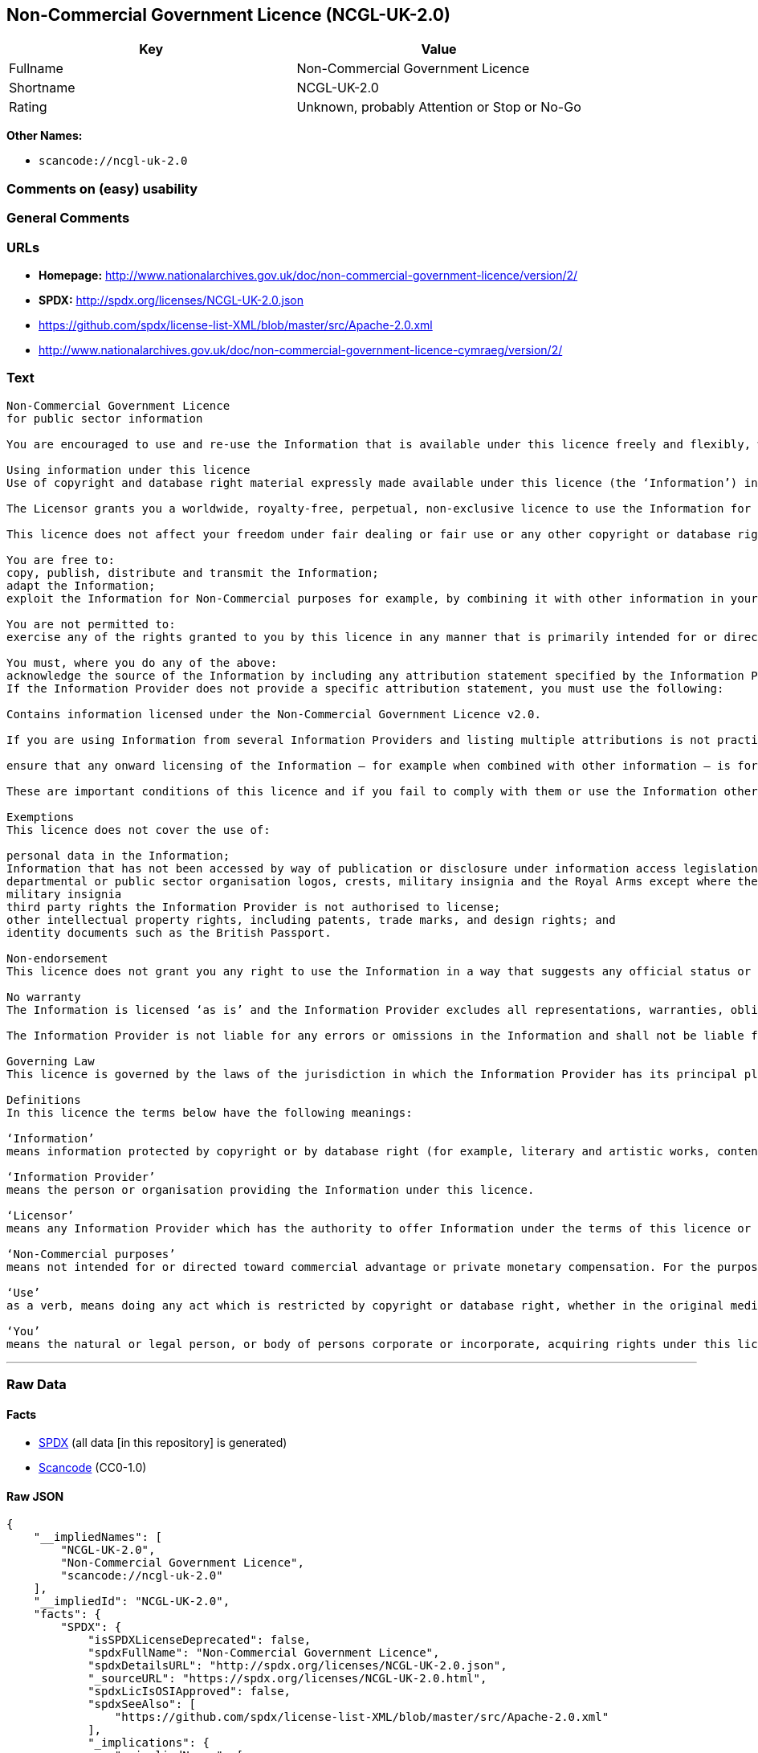 == Non-Commercial Government Licence (NCGL-UK-2.0)

[cols=",",options="header",]
|===
|Key |Value
|Fullname |Non-Commercial Government Licence
|Shortname |NCGL-UK-2.0
|Rating |Unknown, probably Attention or Stop or No-Go
|===

*Other Names:*

* `+scancode://ncgl-uk-2.0+`

=== Comments on (easy) usability

=== General Comments

=== URLs

* *Homepage:*
http://www.nationalarchives.gov.uk/doc/non-commercial-government-licence/version/2/
* *SPDX:* http://spdx.org/licenses/NCGL-UK-2.0.json
* https://github.com/spdx/license-list-XML/blob/master/src/Apache-2.0.xml
* http://www.nationalarchives.gov.uk/doc/non-commercial-government-licence-cymraeg/version/2/

=== Text

....
Non-Commercial Government Licence
for public sector information

You are encouraged to use and re-use the Information that is available under this licence freely and flexibly, with only a few conditions.

Using information under this licence
Use of copyright and database right material expressly made available under this licence (the ‘Information’) indicates your acceptance of the terms and conditions below.

The Licensor grants you a worldwide, royalty-free, perpetual, non-exclusive licence to use the Information for Non-Commercial purposes only subject to the conditions below.

This licence does not affect your freedom under fair dealing or fair use or any other copyright or database right exceptions and limitations.

You are free to:
copy, publish, distribute and transmit the Information;
adapt the Information;
exploit the Information for Non-Commercial purposes for example, by combining it with other information in your own product or application.

You are not permitted to:
exercise any of the rights granted to you by this licence in any manner that is primarily intended for or directed toward commercial advantage or private monetary compensation.

You must, where you do any of the above:
acknowledge the source of the Information by including any attribution statement specified by the Information Provider(s) and, where possible, provide a link to this licence;
If the Information Provider does not provide a specific attribution statement, you must use the following:

Contains information licensed under the Non-Commercial Government Licence v2.0.

If you are using Information from several Information Providers and listing multiple attributions is not practical in your product or application, you may include a URI or hyperlink to a resource that contains the required attribution statements.

ensure that any onward licensing of the Information – for example when combined with other information – is for Non-Commercial purposes only.

These are important conditions of this licence and if you fail to comply with them or use the Information other than for Non-Commercial purposes the rights granted to you under this licence, or any similar licence granted by the Licensor, will end automatically.

Exemptions
This licence does not cover the use of:

personal data in the Information;
Information that has not been accessed by way of publication or disclosure under information access legislation (including the Freedom of Information Acts for the UK and Scotland) by or with the consent of the Information Provider;
departmental or public sector organisation logos, crests, military insignia and the Royal Arms except where they form an integral part of a document or dataset;
military insignia
third party rights the Information Provider is not authorised to license;
other intellectual property rights, including patents, trade marks, and design rights; and
identity documents such as the British Passport.

Non-endorsement
This licence does not grant you any right to use the Information in a way that suggests any official status or that the Information Provider and/or Licensor endorse you or your use of the Information.

No warranty
The Information is licensed ‘as is’ and the Information Provider excludes all representations, warranties, obligations and liabilities in relation to the Information to the maximum extent permitted by law.

The Information Provider is not liable for any errors or omissions in the Information and shall not be liable for any loss, injury or damage of any kind caused by its use. The Information Provider does not guarantee the continued supply of the Information.

Governing Law
This licence is governed by the laws of the jurisdiction in which the Information Provider has its principal place of business, unless otherwise specified by the Information Provider.

Definitions
In this licence the terms below have the following meanings:

‘Information’
means information protected by copyright or by database right (for example, literary and artistic works, content, data and source code) offered for use under the terms of this licence.

‘Information Provider’
means the person or organisation providing the Information under this licence.

‘Licensor’
means any Information Provider which has the authority to offer Information under the terms of this licence or the Keeper of the Public Records, who has the authority to offer Information subject to Crown copyright and Crown database rights and Information subject to copyright and database right that has been assigned to or acquired by the Crown, under the terms of this licence.

‘Non-Commercial purposes’
means not intended for or directed toward commercial advantage or private monetary compensation. For the purposes of this licence, ‘private monetary compensation’ does not include the exchange of the Information for other copyrighted works by means of digital file-sharing or otherwise provided there is no payment of any monetary compensation in connection with the exchange of the Information.

‘Use’
as a verb, means doing any act which is restricted by copyright or database right, whether in the original medium or in any other medium, and includes without limitation distributing, copying, adapting, modifying as may be technically necessary to use it in a different mode or format.

‘You’
means the natural or legal person, or body of persons corporate or incorporate, acquiring rights under this licence.
....

'''''

=== Raw Data

==== Facts

* https://spdx.org/licenses/NCGL-UK-2.0.html[SPDX] (all data [in this
repository] is generated)
* https://github.com/nexB/scancode-toolkit/blob/develop/src/licensedcode/data/licenses/ncgl-uk-2.0.yml[Scancode]
(CC0-1.0)

==== Raw JSON

....
{
    "__impliedNames": [
        "NCGL-UK-2.0",
        "Non-Commercial Government Licence",
        "scancode://ncgl-uk-2.0"
    ],
    "__impliedId": "NCGL-UK-2.0",
    "facts": {
        "SPDX": {
            "isSPDXLicenseDeprecated": false,
            "spdxFullName": "Non-Commercial Government Licence",
            "spdxDetailsURL": "http://spdx.org/licenses/NCGL-UK-2.0.json",
            "_sourceURL": "https://spdx.org/licenses/NCGL-UK-2.0.html",
            "spdxLicIsOSIApproved": false,
            "spdxSeeAlso": [
                "https://github.com/spdx/license-list-XML/blob/master/src/Apache-2.0.xml"
            ],
            "_implications": {
                "__impliedNames": [
                    "NCGL-UK-2.0",
                    "Non-Commercial Government Licence"
                ],
                "__impliedId": "NCGL-UK-2.0",
                "__isOsiApproved": false,
                "__impliedURLs": [
                    [
                        "SPDX",
                        "http://spdx.org/licenses/NCGL-UK-2.0.json"
                    ],
                    [
                        null,
                        "https://github.com/spdx/license-list-XML/blob/master/src/Apache-2.0.xml"
                    ]
                ]
            },
            "spdxLicenseId": "NCGL-UK-2.0"
        },
        "Scancode": {
            "otherUrls": [
                "http://www.nationalarchives.gov.uk/doc/non-commercial-government-licence-cymraeg/version/2/",
                "https://github.com/spdx/license-list-XML/blob/master/src/Apache-2.0.xml"
            ],
            "homepageUrl": "http://www.nationalarchives.gov.uk/doc/non-commercial-government-licence/version/2/",
            "shortName": "Non-Commercial Government Licence",
            "textUrls": null,
            "text": "Non-Commercial Government Licence\nfor public sector information\n\nYou are encouraged to use and re-use the Information that is available under this licence freely and flexibly, with only a few conditions.\n\nUsing information under this licence\nUse of copyright and database right material expressly made available under this licence (the Ã¢ÂÂInformationÃ¢ÂÂ) indicates your acceptance of the terms and conditions below.\n\nThe Licensor grants you a worldwide, royalty-free, perpetual, non-exclusive licence to use the Information for Non-Commercial purposes only subject to the conditions below.\n\nThis licence does not affect your freedom under fair dealing or fair use or any other copyright or database right exceptions and limitations.\n\nYou are free to:\ncopy, publish, distribute and transmit the Information;\nadapt the Information;\nexploit the Information for Non-Commercial purposes for example, by combining it with other information in your own product or application.\n\nYou are not permitted to:\nexercise any of the rights granted to you by this licence in any manner that is primarily intended for or directed toward commercial advantage or private monetary compensation.\n\nYou must, where you do any of the above:\nacknowledge the source of the Information by including any attribution statement specified by the Information Provider(s) and, where possible, provide a link to this licence;\nIf the Information Provider does not provide a specific attribution statement, you must use the following:\n\nContains information licensed under the Non-Commercial Government Licence v2.0.\n\nIf you are using Information from several Information Providers and listing multiple attributions is not practical in your product or application, you may include a URI or hyperlink to a resource that contains the required attribution statements.\n\nensure that any onward licensing of the Information Ã¢ÂÂ for example when combined with other information Ã¢ÂÂ is for Non-Commercial purposes only.\n\nThese are important conditions of this licence and if you fail to comply with them or use the Information other than for Non-Commercial purposes the rights granted to you under this licence, or any similar licence granted by the Licensor, will end automatically.\n\nExemptions\nThis licence does not cover the use of:\n\npersonal data in the Information;\nInformation that has not been accessed by way of publication or disclosure under information access legislation (including the Freedom of Information Acts for the UK and Scotland) by or with the consent of the Information Provider;\ndepartmental or public sector organisation logos, crests, military insignia and the Royal Arms except where they form an integral part of a document or dataset;\nmilitary insignia\nthird party rights the Information Provider is not authorised to license;\nother intellectual property rights, including patents, trade marks, and design rights; and\nidentity documents such as the British Passport.\n\nNon-endorsement\nThis licence does not grant you any right to use the Information in a way that suggests any official status or that the Information Provider and/or Licensor endorse you or your use of the Information.\n\nNo warranty\nThe Information is licensed Ã¢ÂÂas isÃ¢ÂÂ and the Information Provider excludes all representations, warranties, obligations and liabilities in relation to the Information to the maximum extent permitted by law.\n\nThe Information Provider is not liable for any errors or omissions in the Information and shall not be liable for any loss, injury or damage of any kind caused by its use. The Information Provider does not guarantee the continued supply of the Information.\n\nGoverning Law\nThis licence is governed by the laws of the jurisdiction in which the Information Provider has its principal place of business, unless otherwise specified by the Information Provider.\n\nDefinitions\nIn this licence the terms below have the following meanings:\n\nÃ¢ÂÂInformationÃ¢ÂÂ\nmeans information protected by copyright or by database right (for example, literary and artistic works, content, data and source code) offered for use under the terms of this licence.\n\nÃ¢ÂÂInformation ProviderÃ¢ÂÂ\nmeans the person or organisation providing the Information under this licence.\n\nÃ¢ÂÂLicensorÃ¢ÂÂ\nmeans any Information Provider which has the authority to offer Information under the terms of this licence or the Keeper of the Public Records, who has the authority to offer Information subject to Crown copyright and Crown database rights and Information subject to copyright and database right that has been assigned to or acquired by the Crown, under the terms of this licence.\n\nÃ¢ÂÂNon-Commercial purposesÃ¢ÂÂ\nmeans not intended for or directed toward commercial advantage or private monetary compensation. For the purposes of this licence, Ã¢ÂÂprivate monetary compensationÃ¢ÂÂ does not include the exchange of the Information for other copyrighted works by means of digital file-sharing or otherwise provided there is no payment of any monetary compensation in connection with the exchange of the Information.\n\nÃ¢ÂÂUseÃ¢ÂÂ\nas a verb, means doing any act which is restricted by copyright or database right, whether in the original medium or in any other medium, and includes without limitation distributing, copying, adapting, modifying as may be technically necessary to use it in a different mode or format.\n\nÃ¢ÂÂYouÃ¢ÂÂ\nmeans the natural or legal person, or body of persons corporate or incorporate, acquiring rights under this licence.",
            "category": "Free Restricted",
            "osiUrl": null,
            "owner": "U.K. National Archives",
            "_sourceURL": "https://github.com/nexB/scancode-toolkit/blob/develop/src/licensedcode/data/licenses/ncgl-uk-2.0.yml",
            "key": "ncgl-uk-2.0",
            "name": "Non-Commercial Government Licence",
            "spdxId": "NCGL-UK-2.0",
            "notes": null,
            "_implications": {
                "__impliedNames": [
                    "scancode://ncgl-uk-2.0",
                    "Non-Commercial Government Licence",
                    "NCGL-UK-2.0"
                ],
                "__impliedId": "NCGL-UK-2.0",
                "__impliedText": "Non-Commercial Government Licence\nfor public sector information\n\nYou are encouraged to use and re-use the Information that is available under this licence freely and flexibly, with only a few conditions.\n\nUsing information under this licence\nUse of copyright and database right material expressly made available under this licence (the âInformationâ) indicates your acceptance of the terms and conditions below.\n\nThe Licensor grants you a worldwide, royalty-free, perpetual, non-exclusive licence to use the Information for Non-Commercial purposes only subject to the conditions below.\n\nThis licence does not affect your freedom under fair dealing or fair use or any other copyright or database right exceptions and limitations.\n\nYou are free to:\ncopy, publish, distribute and transmit the Information;\nadapt the Information;\nexploit the Information for Non-Commercial purposes for example, by combining it with other information in your own product or application.\n\nYou are not permitted to:\nexercise any of the rights granted to you by this licence in any manner that is primarily intended for or directed toward commercial advantage or private monetary compensation.\n\nYou must, where you do any of the above:\nacknowledge the source of the Information by including any attribution statement specified by the Information Provider(s) and, where possible, provide a link to this licence;\nIf the Information Provider does not provide a specific attribution statement, you must use the following:\n\nContains information licensed under the Non-Commercial Government Licence v2.0.\n\nIf you are using Information from several Information Providers and listing multiple attributions is not practical in your product or application, you may include a URI or hyperlink to a resource that contains the required attribution statements.\n\nensure that any onward licensing of the Information â for example when combined with other information â is for Non-Commercial purposes only.\n\nThese are important conditions of this licence and if you fail to comply with them or use the Information other than for Non-Commercial purposes the rights granted to you under this licence, or any similar licence granted by the Licensor, will end automatically.\n\nExemptions\nThis licence does not cover the use of:\n\npersonal data in the Information;\nInformation that has not been accessed by way of publication or disclosure under information access legislation (including the Freedom of Information Acts for the UK and Scotland) by or with the consent of the Information Provider;\ndepartmental or public sector organisation logos, crests, military insignia and the Royal Arms except where they form an integral part of a document or dataset;\nmilitary insignia\nthird party rights the Information Provider is not authorised to license;\nother intellectual property rights, including patents, trade marks, and design rights; and\nidentity documents such as the British Passport.\n\nNon-endorsement\nThis licence does not grant you any right to use the Information in a way that suggests any official status or that the Information Provider and/or Licensor endorse you or your use of the Information.\n\nNo warranty\nThe Information is licensed âas isâ and the Information Provider excludes all representations, warranties, obligations and liabilities in relation to the Information to the maximum extent permitted by law.\n\nThe Information Provider is not liable for any errors or omissions in the Information and shall not be liable for any loss, injury or damage of any kind caused by its use. The Information Provider does not guarantee the continued supply of the Information.\n\nGoverning Law\nThis licence is governed by the laws of the jurisdiction in which the Information Provider has its principal place of business, unless otherwise specified by the Information Provider.\n\nDefinitions\nIn this licence the terms below have the following meanings:\n\nâInformationâ\nmeans information protected by copyright or by database right (for example, literary and artistic works, content, data and source code) offered for use under the terms of this licence.\n\nâInformation Providerâ\nmeans the person or organisation providing the Information under this licence.\n\nâLicensorâ\nmeans any Information Provider which has the authority to offer Information under the terms of this licence or the Keeper of the Public Records, who has the authority to offer Information subject to Crown copyright and Crown database rights and Information subject to copyright and database right that has been assigned to or acquired by the Crown, under the terms of this licence.\n\nâNon-Commercial purposesâ\nmeans not intended for or directed toward commercial advantage or private monetary compensation. For the purposes of this licence, âprivate monetary compensationâ does not include the exchange of the Information for other copyrighted works by means of digital file-sharing or otherwise provided there is no payment of any monetary compensation in connection with the exchange of the Information.\n\nâUseâ\nas a verb, means doing any act which is restricted by copyright or database right, whether in the original medium or in any other medium, and includes without limitation distributing, copying, adapting, modifying as may be technically necessary to use it in a different mode or format.\n\nâYouâ\nmeans the natural or legal person, or body of persons corporate or incorporate, acquiring rights under this licence.",
                "__impliedURLs": [
                    [
                        "Homepage",
                        "http://www.nationalarchives.gov.uk/doc/non-commercial-government-licence/version/2/"
                    ],
                    [
                        null,
                        "http://www.nationalarchives.gov.uk/doc/non-commercial-government-licence-cymraeg/version/2/"
                    ],
                    [
                        null,
                        "https://github.com/spdx/license-list-XML/blob/master/src/Apache-2.0.xml"
                    ]
                ]
            }
        }
    },
    "__isOsiApproved": false,
    "__impliedText": "Non-Commercial Government Licence\nfor public sector information\n\nYou are encouraged to use and re-use the Information that is available under this licence freely and flexibly, with only a few conditions.\n\nUsing information under this licence\nUse of copyright and database right material expressly made available under this licence (the âInformationâ) indicates your acceptance of the terms and conditions below.\n\nThe Licensor grants you a worldwide, royalty-free, perpetual, non-exclusive licence to use the Information for Non-Commercial purposes only subject to the conditions below.\n\nThis licence does not affect your freedom under fair dealing or fair use or any other copyright or database right exceptions and limitations.\n\nYou are free to:\ncopy, publish, distribute and transmit the Information;\nadapt the Information;\nexploit the Information for Non-Commercial purposes for example, by combining it with other information in your own product or application.\n\nYou are not permitted to:\nexercise any of the rights granted to you by this licence in any manner that is primarily intended for or directed toward commercial advantage or private monetary compensation.\n\nYou must, where you do any of the above:\nacknowledge the source of the Information by including any attribution statement specified by the Information Provider(s) and, where possible, provide a link to this licence;\nIf the Information Provider does not provide a specific attribution statement, you must use the following:\n\nContains information licensed under the Non-Commercial Government Licence v2.0.\n\nIf you are using Information from several Information Providers and listing multiple attributions is not practical in your product or application, you may include a URI or hyperlink to a resource that contains the required attribution statements.\n\nensure that any onward licensing of the Information â for example when combined with other information â is for Non-Commercial purposes only.\n\nThese are important conditions of this licence and if you fail to comply with them or use the Information other than for Non-Commercial purposes the rights granted to you under this licence, or any similar licence granted by the Licensor, will end automatically.\n\nExemptions\nThis licence does not cover the use of:\n\npersonal data in the Information;\nInformation that has not been accessed by way of publication or disclosure under information access legislation (including the Freedom of Information Acts for the UK and Scotland) by or with the consent of the Information Provider;\ndepartmental or public sector organisation logos, crests, military insignia and the Royal Arms except where they form an integral part of a document or dataset;\nmilitary insignia\nthird party rights the Information Provider is not authorised to license;\nother intellectual property rights, including patents, trade marks, and design rights; and\nidentity documents such as the British Passport.\n\nNon-endorsement\nThis licence does not grant you any right to use the Information in a way that suggests any official status or that the Information Provider and/or Licensor endorse you or your use of the Information.\n\nNo warranty\nThe Information is licensed âas isâ and the Information Provider excludes all representations, warranties, obligations and liabilities in relation to the Information to the maximum extent permitted by law.\n\nThe Information Provider is not liable for any errors or omissions in the Information and shall not be liable for any loss, injury or damage of any kind caused by its use. The Information Provider does not guarantee the continued supply of the Information.\n\nGoverning Law\nThis licence is governed by the laws of the jurisdiction in which the Information Provider has its principal place of business, unless otherwise specified by the Information Provider.\n\nDefinitions\nIn this licence the terms below have the following meanings:\n\nâInformationâ\nmeans information protected by copyright or by database right (for example, literary and artistic works, content, data and source code) offered for use under the terms of this licence.\n\nâInformation Providerâ\nmeans the person or organisation providing the Information under this licence.\n\nâLicensorâ\nmeans any Information Provider which has the authority to offer Information under the terms of this licence or the Keeper of the Public Records, who has the authority to offer Information subject to Crown copyright and Crown database rights and Information subject to copyright and database right that has been assigned to or acquired by the Crown, under the terms of this licence.\n\nâNon-Commercial purposesâ\nmeans not intended for or directed toward commercial advantage or private monetary compensation. For the purposes of this licence, âprivate monetary compensationâ does not include the exchange of the Information for other copyrighted works by means of digital file-sharing or otherwise provided there is no payment of any monetary compensation in connection with the exchange of the Information.\n\nâUseâ\nas a verb, means doing any act which is restricted by copyright or database right, whether in the original medium or in any other medium, and includes without limitation distributing, copying, adapting, modifying as may be technically necessary to use it in a different mode or format.\n\nâYouâ\nmeans the natural or legal person, or body of persons corporate or incorporate, acquiring rights under this licence.",
    "__impliedURLs": [
        [
            "SPDX",
            "http://spdx.org/licenses/NCGL-UK-2.0.json"
        ],
        [
            null,
            "https://github.com/spdx/license-list-XML/blob/master/src/Apache-2.0.xml"
        ],
        [
            "Homepage",
            "http://www.nationalarchives.gov.uk/doc/non-commercial-government-licence/version/2/"
        ],
        [
            null,
            "http://www.nationalarchives.gov.uk/doc/non-commercial-government-licence-cymraeg/version/2/"
        ]
    ]
}
....

==== Dot Cluster Graph

../dot/NCGL-UK-2.0.svg